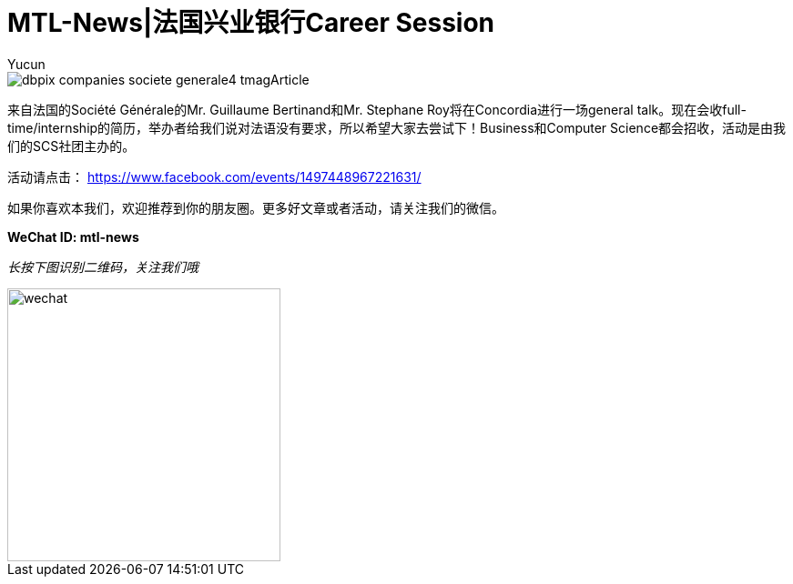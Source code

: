 = MTL-News|法国兴业银行Career Session
:hp-alt-title: Société Générale career session
:published_at: 2015-10-08
:hp-tags: career session
:author: Yucun

image::http://graphics8.nytimes.com/images/2010/10/28/business/dbpix-companies-societe-generale4/dbpix-companies-societe-generale4-tmagArticle.jpg[]

来自法国的Société Générale的Mr. Guillaume Bertinand和Mr. Stephane Roy将在Concordia进行一场general talk。现在会收full-time/internship的简历，举办者给我们说对法语没有要求，所以希望大家去尝试下！Business和Computer Science都会招收，活动是由我们的SCS社团主办的。


活动请点击： https://www.facebook.com/events/1497448967221631/

如果你喜欢本我们，欢迎推荐到你的朋友圈。更多好文章或者活动，请关注我们的微信。

*WeChat ID: mtl-news*

_长按下图识别二维码，关注我们哦_

image::wechat.jpg[height="300px" width="300px"]